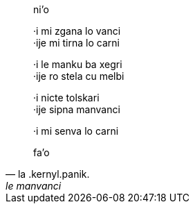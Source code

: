 [quote, la .kernyl.panik., le manvanci]
____
ni'o

·i mi zgana lo vanci +
·ije mi tirna lo carni

·i le manku ba xegri +
·ije ro stela cu melbi

·i nicte tolskari +
·ije sipna manvanci

·i mi senva lo carni

fa'o
____
